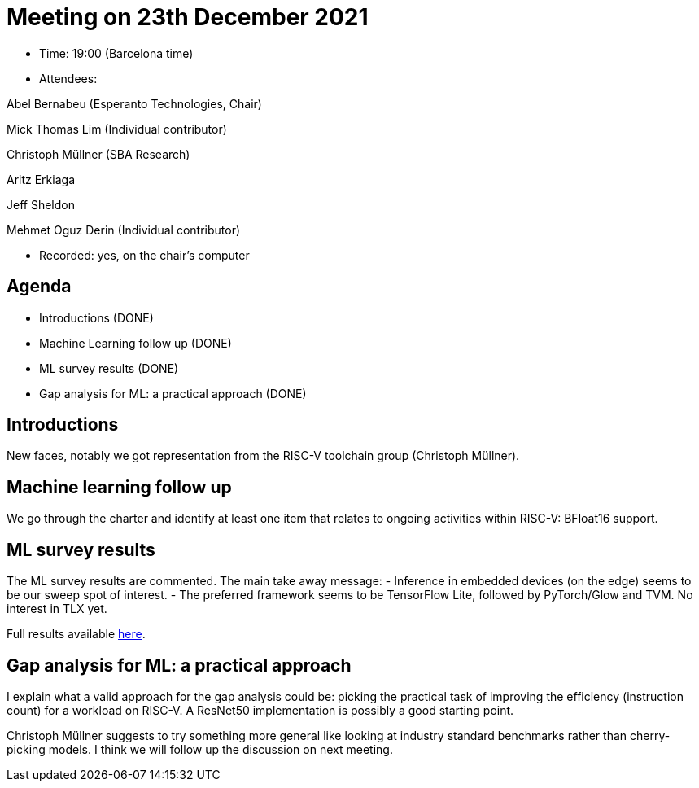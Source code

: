 = Meeting on 23th December 2021

* Time: 19:00 (Barcelona time)
* Attendees:

Abel Bernabeu (Esperanto Technologies, Chair)

Mick Thomas Lim (Individual contributor)

Christoph Müllner (SBA Research)

Aritz Erkiaga

Jeff Sheldon

Mehmet Oguz Derin (Individual contributor)

* Recorded: yes, on the chair’s computer

== Agenda

* Introductions (DONE)
* Machine Learning follow up (DONE)
* ML survey results (DONE)
* Gap analysis for ML: a practical approach (DONE)

== Introductions

New faces, notably we got representation from the RISC-V toolchain group
(Christoph Müllner).

== Machine learning follow up

We go through the charter and identify at least one item that relates to
ongoing activities within RISC-V: BFloat16 support.

== ML survey results

The ML survey results are commented. The main take away message: -
Inference in embedded devices (on the edge) seems to be our sweep spot
of interest. - The preferred framework seems to be TensorFlow Lite,
followed by PyTorch/Glow and TVM. No interest in TLX yet.

Full results available
https://github.com/riscv-admin/graphics/blob/main/minutes/presentation-2021-12-23-ml-centric.pdf[here].

== Gap analysis for ML: a practical approach

I explain what a valid approach for the gap analysis could be: picking
the practical task of improving the efficiency (instruction count) for a
workload on RISC-V. A ResNet50 implementation is possibly a good
starting point.

Christoph Müllner suggests to try something more general like looking at
industry standard benchmarks rather than cherry-picking models. I think
we will follow up the discussion on next meeting.
